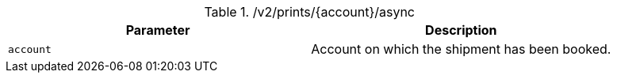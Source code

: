 .+/v2/prints/{account}/async+
|===
|Parameter|Description

|`+account+`
|Account on which the shipment has been booked.

|===